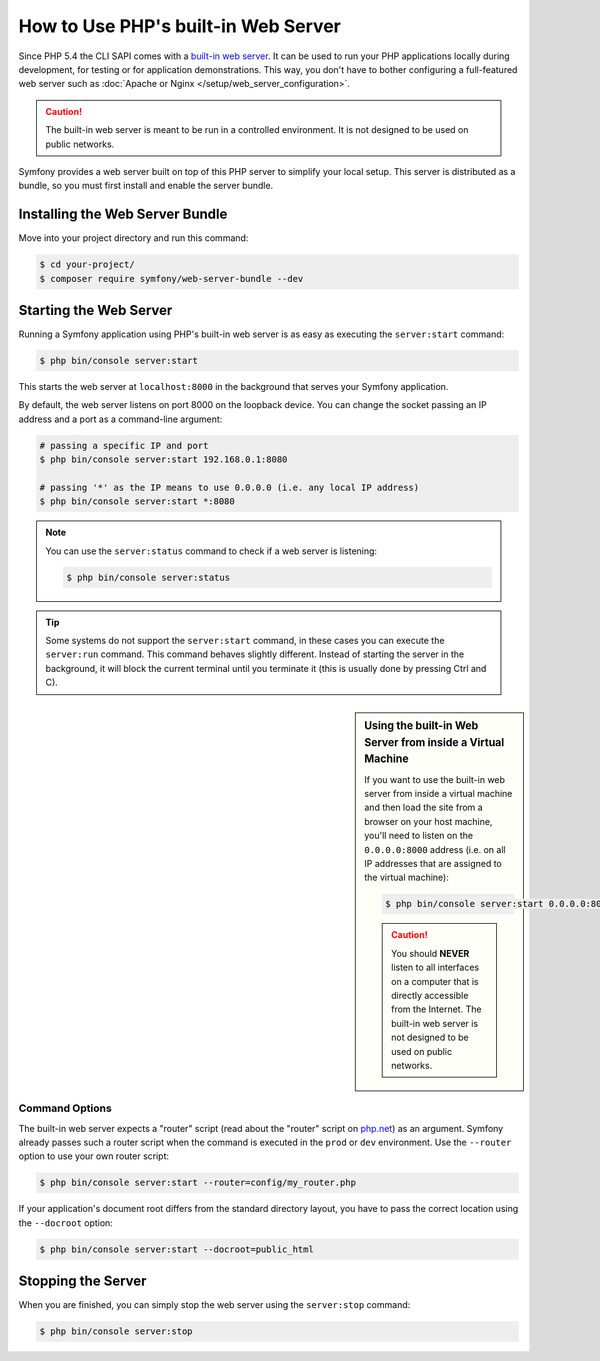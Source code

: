 .. index::
    single: Web Server; Built-in Web Server

How to Use PHP's built-in Web Server
====================================

Since PHP 5.4 the CLI SAPI comes with a `built-in web server`_. It can be used
to run your PHP applications locally during development, for testing or for
application demonstrations. This way, you don't have to bother configuring
a full-featured web server such as
:doc:`Apache or Nginx </setup/web_server_configuration>`.

.. caution::

    The built-in web server is meant to be run in a controlled environment.
    It is not designed to be used on public networks.

Symfony provides a web server built on top of this PHP server to simplify your
local setup. This server is distributed as a bundle, so you must first install
and enable the server bundle.

Installing the Web Server Bundle
--------------------------------

Move into your project directory and run this command:

.. code-block:: terminal

    $ cd your-project/
    $ composer require symfony/web-server-bundle --dev

Starting the Web Server
-----------------------

Running a Symfony application using PHP's built-in web server is as easy as
executing the ``server:start`` command:

.. code-block:: terminal

    $ php bin/console server:start

This starts the web server at ``localhost:8000`` in the background that serves
your Symfony application.

By default, the web server listens on port 8000 on the loopback device. You
can change the socket passing an IP address and a port as a command-line argument:

.. code-block:: terminal

    # passing a specific IP and port
    $ php bin/console server:start 192.168.0.1:8080

    # passing '*' as the IP means to use 0.0.0.0 (i.e. any local IP address)
    $ php bin/console server:start *:8080

.. note::

    You can use the ``server:status`` command to check if a web server is
    listening:

    .. code-block:: terminal

        $ php bin/console server:status

.. tip::

    Some systems do not support the ``server:start`` command, in these cases
    you can execute the ``server:run`` command. This command behaves slightly
    different. Instead of starting the server in the background, it will block
    the current terminal until you terminate it (this is usually done by
    pressing Ctrl and C).

.. sidebar:: Using the built-in Web Server from inside a Virtual Machine

    If you want to use the built-in web server from inside a virtual machine
    and then load the site from a browser on your host machine, you'll need
    to listen on the ``0.0.0.0:8000`` address (i.e. on all IP addresses that
    are assigned to the virtual machine):

    .. code-block:: terminal

        $ php bin/console server:start 0.0.0.0:8000

    .. caution::

        You should **NEVER** listen to all interfaces on a computer that is
        directly accessible from the Internet. The built-in web server is
        not designed to be used on public networks.

Command Options
~~~~~~~~~~~~~~~

The built-in web server expects a "router" script (read about the "router"
script on `php.net`_) as an argument. Symfony already passes such a router
script when the command is executed in the ``prod`` or ``dev`` environment.
Use the ``--router`` option to use your own router script:

.. code-block:: terminal

    $ php bin/console server:start --router=config/my_router.php

If your application's document root differs from the standard directory layout,
you have to pass the correct location using the ``--docroot`` option:

.. code-block:: terminal

    $ php bin/console server:start --docroot=public_html

Stopping the Server
-------------------

When you are finished, you can simply stop the web server using the ``server:stop``
command:

.. code-block:: terminal

    $ php bin/console server:stop

.. _`built-in web server`: https://php.net/manual/en/features.commandline.webserver.php
.. _`php.net`: https://php.net/manual/en/features.commandline.webserver.php#example-411
